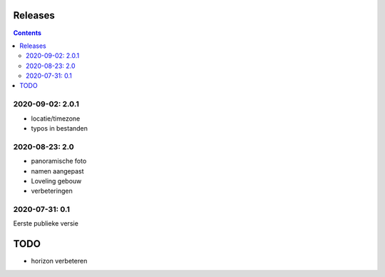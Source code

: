 Releases
========

.. contents::

2020-09-02: 2.0.1
-----------------

- locatie/timezone
- typos in bestanden

2020-08-23: 2.0
---------------

- panoramische foto
- namen aangepast
- Loveling gebouw
- verbeteringen

2020-07-31: 0.1
---------------

Eerste publieke versie

TODO
====

- horizon verbeteren

